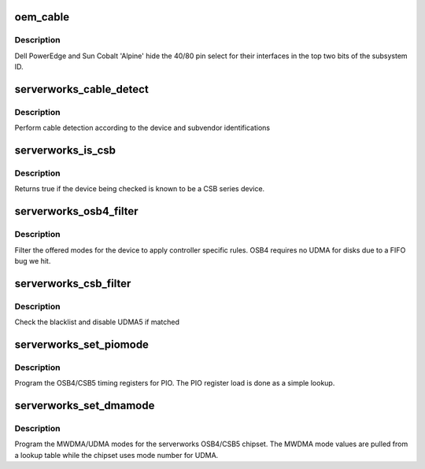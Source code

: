 .. -*- coding: utf-8; mode: rst -*-
.. src-file: drivers/ata/pata_serverworks.c

.. _`oem_cable`:

oem_cable
=========

.. c:function:: int oem_cable(struct ata_port *ap)

    Dell/Sun serverworks cable detection

    :param struct ata_port \*ap:
        ATA port to do cable detect

.. _`oem_cable.description`:

Description
-----------

Dell PowerEdge and Sun Cobalt 'Alpine' hide the 40/80 pin select
for their interfaces in the top two bits of the subsystem ID.

.. _`serverworks_cable_detect`:

serverworks_cable_detect
========================

.. c:function:: int serverworks_cable_detect(struct ata_port *ap)

    cable detection

    :param struct ata_port \*ap:
        ATA port

.. _`serverworks_cable_detect.description`:

Description
-----------

Perform cable detection according to the device and subvendor
identifications

.. _`serverworks_is_csb`:

serverworks_is_csb
==================

.. c:function:: u8 serverworks_is_csb(struct pci_dev *pdev)

    Check for CSB or OSB

    :param struct pci_dev \*pdev:
        PCI device to check

.. _`serverworks_is_csb.description`:

Description
-----------

Returns true if the device being checked is known to be a CSB
series device.

.. _`serverworks_osb4_filter`:

serverworks_osb4_filter
=======================

.. c:function:: unsigned long serverworks_osb4_filter(struct ata_device *adev, unsigned long mask)

    mode selection filter

    :param struct ata_device \*adev:
        ATA device

    :param unsigned long mask:
        Mask of proposed modes

.. _`serverworks_osb4_filter.description`:

Description
-----------

Filter the offered modes for the device to apply controller
specific rules. OSB4 requires no UDMA for disks due to a FIFO
bug we hit.

.. _`serverworks_csb_filter`:

serverworks_csb_filter
======================

.. c:function:: unsigned long serverworks_csb_filter(struct ata_device *adev, unsigned long mask)

    mode selection filter

    :param struct ata_device \*adev:
        ATA device

    :param unsigned long mask:
        Mask of proposed modes

.. _`serverworks_csb_filter.description`:

Description
-----------

Check the blacklist and disable UDMA5 if matched

.. _`serverworks_set_piomode`:

serverworks_set_piomode
=======================

.. c:function:: void serverworks_set_piomode(struct ata_port *ap, struct ata_device *adev)

    set initial PIO mode data

    :param struct ata_port \*ap:
        ATA interface

    :param struct ata_device \*adev:
        ATA device

.. _`serverworks_set_piomode.description`:

Description
-----------

Program the OSB4/CSB5 timing registers for PIO. The PIO register
load is done as a simple lookup.

.. _`serverworks_set_dmamode`:

serverworks_set_dmamode
=======================

.. c:function:: void serverworks_set_dmamode(struct ata_port *ap, struct ata_device *adev)

    set initial DMA mode data

    :param struct ata_port \*ap:
        ATA interface

    :param struct ata_device \*adev:
        ATA device

.. _`serverworks_set_dmamode.description`:

Description
-----------

Program the MWDMA/UDMA modes for the serverworks OSB4/CSB5
chipset. The MWDMA mode values are pulled from a lookup table
while the chipset uses mode number for UDMA.

.. This file was automatic generated / don't edit.

